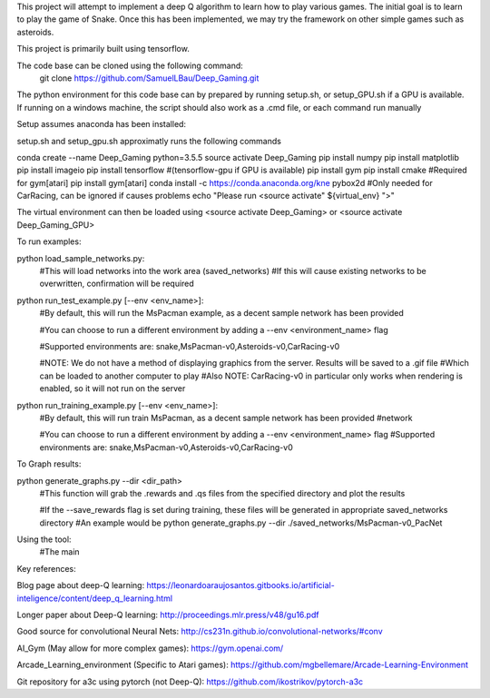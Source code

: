 This project will attempt to implement a deep Q algorithm to learn how to play various games. The initial goal is to learn to play the game of Snake. Once this has been implemented, we may try the framework on other simple games such as asteroids.

This project is primarily built using tensorflow.

The code base can be cloned using the following command:
    git clone https://github.com/SamuelLBau/Deep_Gaming.git

The python environment for this code base can by prepared by running setup.sh, or setup_GPU.sh if a GPU is available.
If running on a windows machine, the script should also work as a .cmd file, or each command run manually

Setup assumes anaconda has been installed:

setup.sh and setup_gpu.sh approximatly runs the following commands

conda create --name Deep_Gaming python=3.5.5
source activate Deep_Gaming
pip install numpy
pip install matplotlib
pip install imageio
pip install tensorflow #(tensorflow-gpu if GPU is available)
pip install gym
pip install cmake #Required for gym[atari]
pip install gym[atari]
conda install -c https://conda.anaconda.org/kne pybox2d #Only needed for CarRacing, can be ignored if causes problems
echo "Please run <source activate" ${virtual_env} ">"

The virtual environment can then be loaded using <source activate Deep_Gaming> or <source activate Deep_Gaming_GPU>



To run examples:

python load_sample_networks.py:
    #This will load networks into the work area (saved_networks)
    #If this will cause existing networks to be overwritten, confirmation will be required
    
python run_test_example.py [--env <env_name>]:
    #By default, this will run the MsPacman example, as a decent sample network has been provided
    
    #You can choose to run a different environment by adding a --env <environment_name> flag
    
    #Supported environments are: snake,MsPacman-v0,Asteroids-v0,CarRacing-v0
    
    #NOTE: We do not have a method of displaying graphics from the server. Results will be saved to a .gif file
    #Which can be loaded to another computer to play
    #Also NOTE: CarRacing-v0 in particular only works when rendering is enabled, so it will not run on the server
    
python run_training_example.py [--env <env_name>]:
    #By default, this will run train MsPacman, as a decent sample network has been provided
    #network
    
    #You can choose to run a different environment by adding a --env <environment_name> flag
    #Supported environments are: snake,MsPacman-v0,Asteroids-v0,CarRacing-v0

To Graph results:
    
python generate_graphs.py --dir <dir_path>
    #This function will grab the .rewards and .qs files from the specified directory and plot the results
    
    #If the --save_rewards flag is set during training, these files will be generated in appropriate saved_networks directory
    #An example would be python generate_graphs.py --dir ./saved_networks/MsPacman-v0_PacNet
    
Using the tool:
    #The main 
    
    

Key references:

Blog page about deep-Q learning: https://leonardoaraujosantos.gitbooks.io/artificial-inteligence/content/deep_q_learning.html

Longer paper about Deep-Q learning: http://proceedings.mlr.press/v48/gu16.pdf

Good source for convolutional Neural Nets: http://cs231n.github.io/convolutional-networks/#conv

AI_Gym (May allow for more complex games): https://gym.openai.com/

Arcade_Learning_environment (Specific to Atari games): https://github.com/mgbellemare/Arcade-Learning-Environment

Git repository for a3c using pytorch (not Deep-Q): https://github.com/ikostrikov/pytorch-a3c
